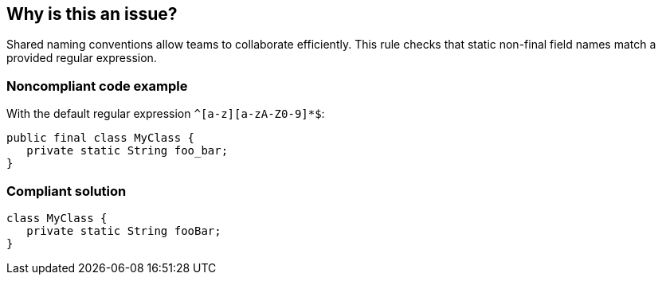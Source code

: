 == Why is this an issue?

Shared naming conventions allow teams to  collaborate efficiently. This rule checks that static non-final field names match a provided regular expression.


=== Noncompliant code example

With the default regular expression ``++^[a-z][a-zA-Z0-9]*$++``:

[source,java]
----
public final class MyClass {
   private static String foo_bar;
}
----


=== Compliant solution

[source,java]
----
class MyClass {
   private static String fooBar;
}
----



ifdef::env-github,rspecator-view[]

'''
== Implementation Specification
(visible only on this page)

=== Message

Rename this field "XXX" to match the regular expression ${format}.


=== Parameters

.format
****

----
^[a-z][a-zA-Z0-9]*$
----

Regular expression used to check the field names against.
****


'''
== Comments And Links
(visible only on this page)

=== on 9 Jun 2015, 13:45:21 Ann Campbell wrote:
FYI [~alexandre.gigleux] I've made a few updates.

=== on 9 Jun 2015, 13:48:13 Ann Campbell wrote:
Note for Java: same as RSPEC-116 but for static non-final fields

=== on 12 Jun 2015, 16:04:59 Ann Campbell wrote:
CodePro: Static Field Naming Convention

endif::env-github,rspecator-view[]
